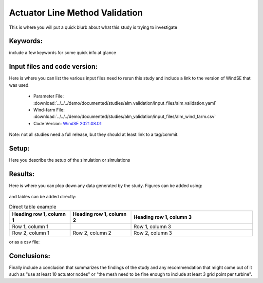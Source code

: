 
.. _alm_validation:

Actuator Line Method Validation
===============================

This is where you will put a quick blurb about what this study is trying to investigate



Keywords:
---------

include a few keywords for some quick info at glance 



Input files and code version:
-----------------------------

Here is where you can list the various input files need to rerun this study and include a link to the version of WindSE that was used.
    
    * Parameter File: :download:`../../../demo/documented/studies/alm_validation/input_files/alm_validation.yaml`
    * Wind-farm File: :download:`../../../demo/documented/studies/alm_validation/input_files/alm_wind_farm.csv`
    * Code Version: `WindSE 2021.08.01 <https://github.com/NREL/WindSE/releases/tag/2021.08.01>`_

Note: not all studies need a full release, but they should at least link to a tag/commit.




Setup:
------

Here you describe the setup of the simulation or simulations



Results:
--------

Here is where you can plop down any data generated by the study. Figures can be added using:

.. figure:: ../../../demo/documented/studies/alm_validation/writeup/windse_alm_verification_3.png
   :scale: 80 %

and tables can be added directly:

.. list-table:: Direct table example
   :widths: 25 25 50
   :header-rows: 1

   * - Heading row 1, column 1
     - Heading row 1, column 2
     - Heading row 1, column 3
   * - Row 1, column 1
     -
     - Row 1, column 3
   * - Row 2, column 1
     - Row 2, column 2
     - Row 2, column 3

or as a csv file:

.. csv-table:: CSV example
   :file: input_files/wind_farm.csv
   :widths: 70, 70, 70, 70, 70, 70, 70
   :header-rows: 1



Conclusions:
------------

Finally include a conclusion that summarizes the findings of the study and any recommendation that might come out of it such as "use at least 10 actuator nodes" or "the mesh need to be fine enough to include at least 3 grid point per turbine".

